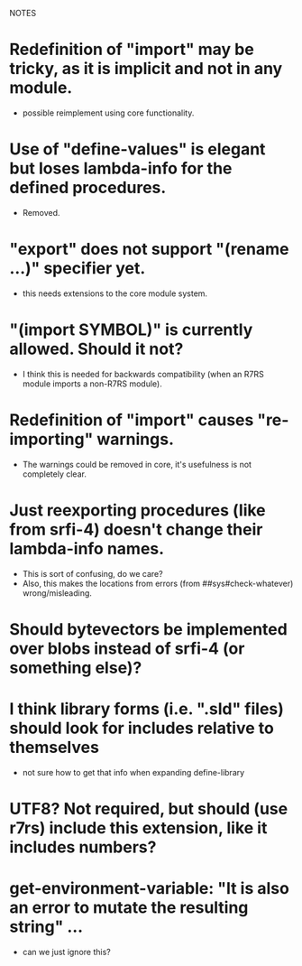NOTES


* Redefinition of "import" may be tricky, as it is implicit and not in any module.
  - possible reimplement using core functionality.

* Use of "define-values" is elegant but loses lambda-info for the defined procedures.
  - Removed.

* "export" does not support "(rename ...)" specifier yet.
  - this needs extensions to the core module system.

* "(import SYMBOL)" is currently allowed. Should it not?
  - I think this is needed for backwards compatibility (when an R7RS module imports a non-R7RS module).

* Redefinition of "import" causes "re-importing" warnings.
  - The warnings could be removed in core, it's usefulness is not completely clear.

* Just reexporting procedures (like from srfi-4) doesn't change their lambda-info names.
  - This is sort of confusing, do we care?
  - Also, this makes the locations from errors (from ##sys#check-whatever) wrong/misleading.

* Should bytevectors be implemented over blobs instead of srfi-4 (or something else)?

* I think library forms (i.e. ".sld" files) should look for includes relative to themselves
  - not sure how to get that info when expanding define-library

* UTF8? Not required, but should (use r7rs) include this extension, like it includes numbers?

* get-environment-variable: "It is also an error to mutate the resulting string" ...
  - can we just ignore this?
